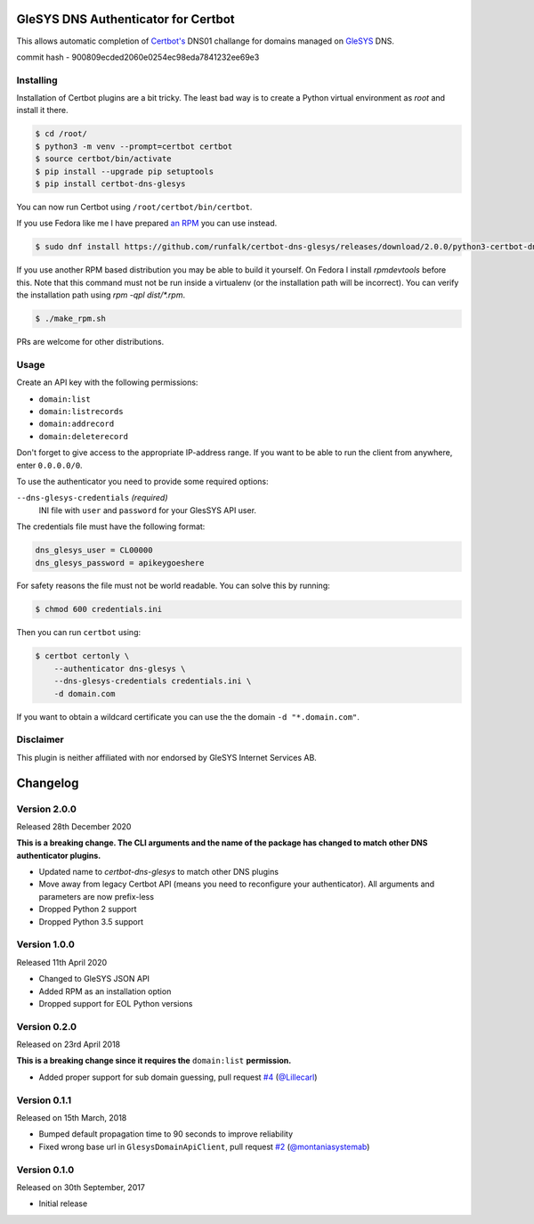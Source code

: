 GleSYS DNS Authenticator for Certbot
====================================
This allows automatic completion of `Certbot's <https://github.com/certbot/certbot>`_
DNS01 challange for domains managed on `GleSYS <https://www.glesys.com/>`_ DNS.

commit hash - 900809ecded2060e0254ec98eda7841232ee69e3

Installing
----------
Installation of Certbot plugins are a bit tricky. The least bad way is to create
a Python virtual environment as *root* and install it there.

.. code-block::

   $ cd /root/
   $ python3 -m venv --prompt=certbot certbot
   $ source certbot/bin/activate
   $ pip install --upgrade pip setuptools
   $ pip install certbot-dns-glesys

You can now run Certbot using ``/root/certbot/bin/certbot``.

If you use Fedora like me I have prepared
`an RPM <https://github.com/runfalk/certbot-glesys/releases>`_ you can use
instead.

.. code-block::

   $ sudo dnf install https://github.com/runfalk/certbot-dns-glesys/releases/download/2.0.0/python3-certbot-dns-glesys-2.0.0-1.fedora33.noarch.rpm

If you use another RPM based distribution you may be able to build it yourself.
On Fedora I install `rpmdevtools` before this. Note that this command must not
be run inside a virtualenv (or the installation path will be incorrect). You can
verify the installation path using `rpm -qpl dist/*.rpm`.

.. code-block::

   $ ./make_rpm.sh

PRs are welcome for other distributions.


Usage
-----
Create an API key with the following permissions:

- ``domain:list``
- ``domain:listrecords``
- ``domain:addrecord``
- ``domain:deleterecord``

Don't forget to give access to the appropriate IP-address range. If you want
to be able to run the client from anywhere, enter ``0.0.0.0/0``.

To use the authenticator you need to provide some required options:

``--dns-glesys-credentials`` *(required)*
  INI file with ``user`` and ``password`` for your GlesSYS API user.

The credentials file must have the following format:

.. code-block::

   dns_glesys_user = CL00000
   dns_glesys_password = apikeygoeshere

For safety reasons the file must not be world readable. You can solve this by
running:

.. code-block::

   $ chmod 600 credentials.ini

Then you can run ``certbot`` using:

.. code-block::

   $ certbot certonly \
       --authenticator dns-glesys \
       --dns-glesys-credentials credentials.ini \
       -d domain.com

If you want to obtain a wildcard certificate you can use the the domain
``-d "*.domain.com"``.


Disclaimer
----------
This plugin is neither affiliated with nor endorsed by GleSYS Internet Services
AB.


Changelog
=========

Version 2.0.0
-------------
Released 28th December 2020

**This is a breaking change. The CLI arguments and the name of the package has
changed to match other DNS authenticator plugins.**

- Updated name to `certbot-dns-glesys` to match other DNS plugins
- Move away from legacy Certbot API (means you need to reconfigure your
  authenticator). All arguments and parameters are now prefix-less
- Dropped Python 2 support
- Dropped Python 3.5 support


Version 1.0.0
-------------
Released 11th April 2020

- Changed to GleSYS JSON API
- Added RPM as an installation option
- Dropped support for EOL Python versions


Version 0.2.0
-------------
Released on 23rd April 2018

**This is a breaking change since it requires the** ``domain:list``
**permission.**

- Added proper support for sub domain guessing, pull request
  `#4 <https://github.com/runfalk/certbot-glesys/pull/4>`_
  (`@Lillecarl <https://github.com/Lillecarl>`_)


Version 0.1.1
-------------
Released on 15th March, 2018

- Bumped default propagation time to 90 seconds to improve reliability
- Fixed wrong base url in ``GlesysDomainApiClient``, pull request
  `#2 <https://github.com/runfalk/certbot-glesys/pull/2>`_
  (`@montaniasystemab <https://github.com/montaniasystemab>`_)


Version 0.1.0
-------------
Released on 30th September, 2017

- Initial release
